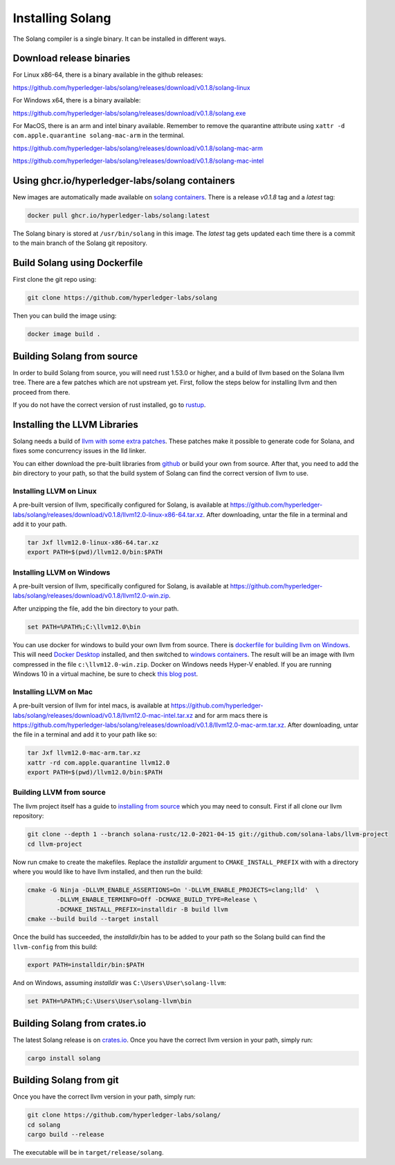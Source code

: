 Installing Solang
=================

The Solang compiler is a single binary. It can be installed in different ways.

Download release binaries
-------------------------

For Linux x86-64, there is a binary available in the github releases:

`<https://github.com/hyperledger-labs/solang/releases/download/v0.1.8/solang-linux>`_

For Windows x64, there is a binary available:

`<https://github.com/hyperledger-labs/solang/releases/download/v0.1.8/solang.exe>`_

For MacOS, there is an arm and intel binary available.
Remember to remove the quarantine attribute using ``xattr -d com.apple.quarantine solang-mac-arm`` in the terminal.

`<https://github.com/hyperledger-labs/solang/releases/download/v0.1.8/solang-mac-arm>`_

`<https://github.com/hyperledger-labs/solang/releases/download/v0.1.8/solang-mac-intel>`_

Using ghcr.io/hyperledger-labs/solang containers
------------------------------------------------

New images are automatically made available on
`solang containers <https://github.com/hyperledger-labs/solang/pkgs/container/solang>`_.
There is a release `v0.1.8` tag and a `latest` tag:

.. code-block:: bash

	docker pull ghcr.io/hyperledger-labs/solang:latest

The Solang binary is stored at ``/usr/bin/solang`` in this image. The `latest` tag
gets updated each time there is a commit to the main branch of the Solang git repository.

Build Solang using Dockerfile
-----------------------------

First clone the git repo using:

.. code-block:: bash

  git clone https://github.com/hyperledger-labs/solang

Then you can build the image using:

.. code-block:: bash

	docker image build .

Building Solang from source
---------------------------

In order to build Solang from source, you will need rust 1.53.0 or higher,
and a build of llvm based on the Solana llvm tree. There are a few patches which are not upstream yet.
First, follow the steps below for installing llvm and then proceed from there.

If you do not have the correct version of rust installed, go to `rustup <https://rustup.rs/>`_.

Installing the LLVM Libraries
-----------------------------

Solang needs a build of
`llvm with some extra patches <https://github.com/solana-labs/llvm-project/>`_.
These patches make it possible to generate code for Solana, and fixes some
concurrency issues in the lld linker.

You can either download the pre-built libraries from
`github <https://github.com/hyperledger-labs/solang/releases/tag/v0.1.8>`_
or build your own from source. After that, you need to add the `bin` directory to your
path, so that the build system of Solang can find the correct version of llvm to use.

Installing LLVM on Linux
________________________

A pre-built version of llvm, specifically configured for Solang, is available at
`<https://github.com/hyperledger-labs/solang/releases/download/v0.1.8/llvm12.0-linux-x86-64.tar.xz>`_.
After downloading, untar the file in a terminal and add it to your path.

.. code-block:: bash

	tar Jxf llvm12.0-linux-x86-64.tar.xz
	export PATH=$(pwd)/llvm12.0/bin:$PATH

Installing LLVM on Windows
__________________________

A pre-built version of llvm, specifically configured for Solang, is available at
`<https://github.com/hyperledger-labs/solang/releases/download/v0.1.8/llvm12.0-win.zip>`_.

After unzipping the file, add the bin directory to your path.

.. code-block:: batch

	set PATH=%PATH%;C:\llvm12.0\bin

You can use docker for windows to build your own llvm from source. There is
`dockerfile for building llvm on Windows <https://github.com/hyperledger-labs/solang/blob/main/build/build-llvm-windows.dockerfile>`_.
This will need `Docker Desktop <https://www.docker.com/products/docker-desktop>`_ installed, and then switched to
`windows containers <https://docs.docker.com/docker-for-windows/#switch-between-windows-and-linux-containers>`_.
The result will be an image with llvm compressed in the file ``c:\llvm12.0-win.zip``. Docker on Windows needs Hyper-V
enabled. If you are running Windows 10 in a virtual machine, be sure to check
`this blog post <https://www.mess.org/2020/06/22/Hyper-V-in-KVM/>`_.

Installing LLVM on Mac
______________________

A pre-built version of llvm for intel macs, is available at
`<https://github.com/hyperledger-labs/solang/releases/download/v0.1.8/llvm12.0-mac-intel.tar.xz>`_ and for arm macs there is
`<https://github.com/hyperledger-labs/solang/releases/download/v0.1.8/llvm12.0-mac-arm.tar.xz>`_. After downloading,
untar the file in a terminal and add it to your path like so:

.. code-block:: bash

	tar Jxf llvm12.0-mac-arm.tar.xz
	xattr -rd com.apple.quarantine llvm12.0
	export PATH=$(pwd)/llvm12.0/bin:$PATH

.. _llvm-from-source:

Building LLVM from source
___________________________

The llvm project itself has a guide to `installing from source <http://www.llvm.org/docs/CMake.html>`_ which
you may need to consult. First if all clone our llvm repository:

.. code-block:: bash

	git clone --depth 1 --branch solana-rustc/12.0-2021-04-15 git://github.com/solana-labs/llvm-project
	cd llvm-project

Now run cmake to create the makefiles. Replace the *installdir* argument to ``CMAKE_INSTALL_PREFIX`` with with a directory where you would like to have llvm installed, and then run the build:

.. code-block:: bash

	cmake -G Ninja -DLLVM_ENABLE_ASSERTIONS=On '-DLLVM_ENABLE_PROJECTS=clang;lld'  \
		-DLLVM_ENABLE_TERMINFO=Off -DCMAKE_BUILD_TYPE=Release \
		-DCMAKE_INSTALL_PREFIX=installdir -B build llvm
	cmake --build build --target install

Once the build has succeeded, the *installdir*/bin has to be added to your path so the
Solang build can find the ``llvm-config`` from this build:

.. code-block:: bash

	export PATH=installdir/bin:$PATH

And on Windows, assuming *installdir* was ``C:\Users\User\solang-llvm``:

.. code-block:: batch

	set PATH=%PATH%;C:\Users\User\solang-llvm\bin

Building Solang from crates.io
------------------------------

The latest Solang release is  on `crates.io <https://crates.io/crates/solang>`_. Once you have the
correct llvm version in your path, simply run:

.. code-block:: bash

	cargo install solang

Building Solang from git
------------------------

Once you have the correct llvm version in your path, simply run:

.. code-block:: bash

	git clone https://github.com/hyperledger-labs/solang/
	cd solang
	cargo build --release

The executable will be in ``target/release/solang``.
